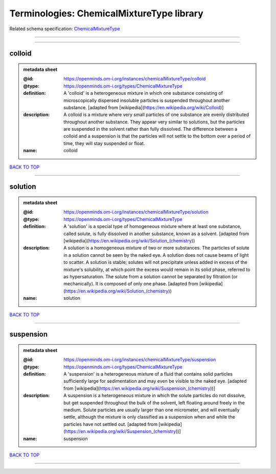 ##########################################
Terminologies: ChemicalMixtureType library
##########################################

Related schema specification: `ChemicalMixtureType <https://openminds-documentation.readthedocs.io/en/latest/schema_specifications/controlledTerms/chemicalMixtureType.html>`_

------------

------------

colloid
-------

.. admonition:: metadata sheet

   :@id: https://openminds.om-i.org/instances/chemicalMixtureType/colloid
   :@type: https://openminds.om-i.org/types/ChemicalMixtureType
   :definition: A 'colloid' is a heterogeneous mixture in which one substance consisting of microscopically dispersed insoluble particles is suspended throughout another substance. [adapted from [wikipedia](https://en.wikipedia.org/wiki/Colloid)]
   :description: A colloid is a mixture where very small particles of one substance are evenly distributed throughout another substance. They appear very similar to solutions, but the particles are suspended in the solvent rather than fully dissolved. The difference between a colloid and a suspension is that the particles will not settle to the bottom over a period of time, they will stay suspended or float.
   :name: colloid

`BACK TO TOP <Terminologies: ChemicalMixtureType library_>`_

------------

solution
--------

.. admonition:: metadata sheet

   :@id: https://openminds.om-i.org/instances/chemicalMixtureType/solution
   :@type: https://openminds.om-i.org/types/ChemicalMixtureType
   :definition: A 'solution' is a special type of homogeneous mixture where at least one substance, called solute, is fully dissolved in another substance, known as a solvent. [adapted from [wikipedia](https://en.wikipedia.org/wiki/Solution_(chemistry))
   :description: A solution is a homogeneous mixture of two or more substances. The particles of solute in a solution cannot be seen by the naked eye. A solution does not cause beams of light to scatter. A solution is stable; solutes will not precipitate unless added in excess of the mixture's solubility, at which point the excess would remain in its solid phase, referred to as hypersaturation. The solute from a solution cannot be separated by filtration (or mechanically). It is composed of only one phase. [adapted from [wikipedia](https://en.wikipedia.org/wiki/Solution_(chemistry))
   :name: solution

`BACK TO TOP <Terminologies: ChemicalMixtureType library_>`_

------------

suspension
----------

.. admonition:: metadata sheet

   :@id: https://openminds.om-i.org/instances/chemicalMixtureType/suspension
   :@type: https://openminds.om-i.org/types/ChemicalMixtureType
   :definition: A 'suspension' is a heterogeneous mixture of a fluid that contains solid particles sufficiently large for sedimentation and may even be visible to the naked eye. [adapted from [wikipedia](https://en.wikipedia.org/wiki/Suspension_(chemistry))]
   :description: A suspension is a heterogeneous mixture in which the solute particles do not dissolve, but get suspended throughout the bulk of the solvent, left floating around freely in the medium. Solute particles are usually larger than one micrometer, and will eventually settle, although the mixture is only classified as a suspension when and while the particles have not settled out. [adapted from [wikipedia](https://en.wikipedia.org/wiki/Suspension_(chemistry))]
   :name: suspension

`BACK TO TOP <Terminologies: ChemicalMixtureType library_>`_

------------

